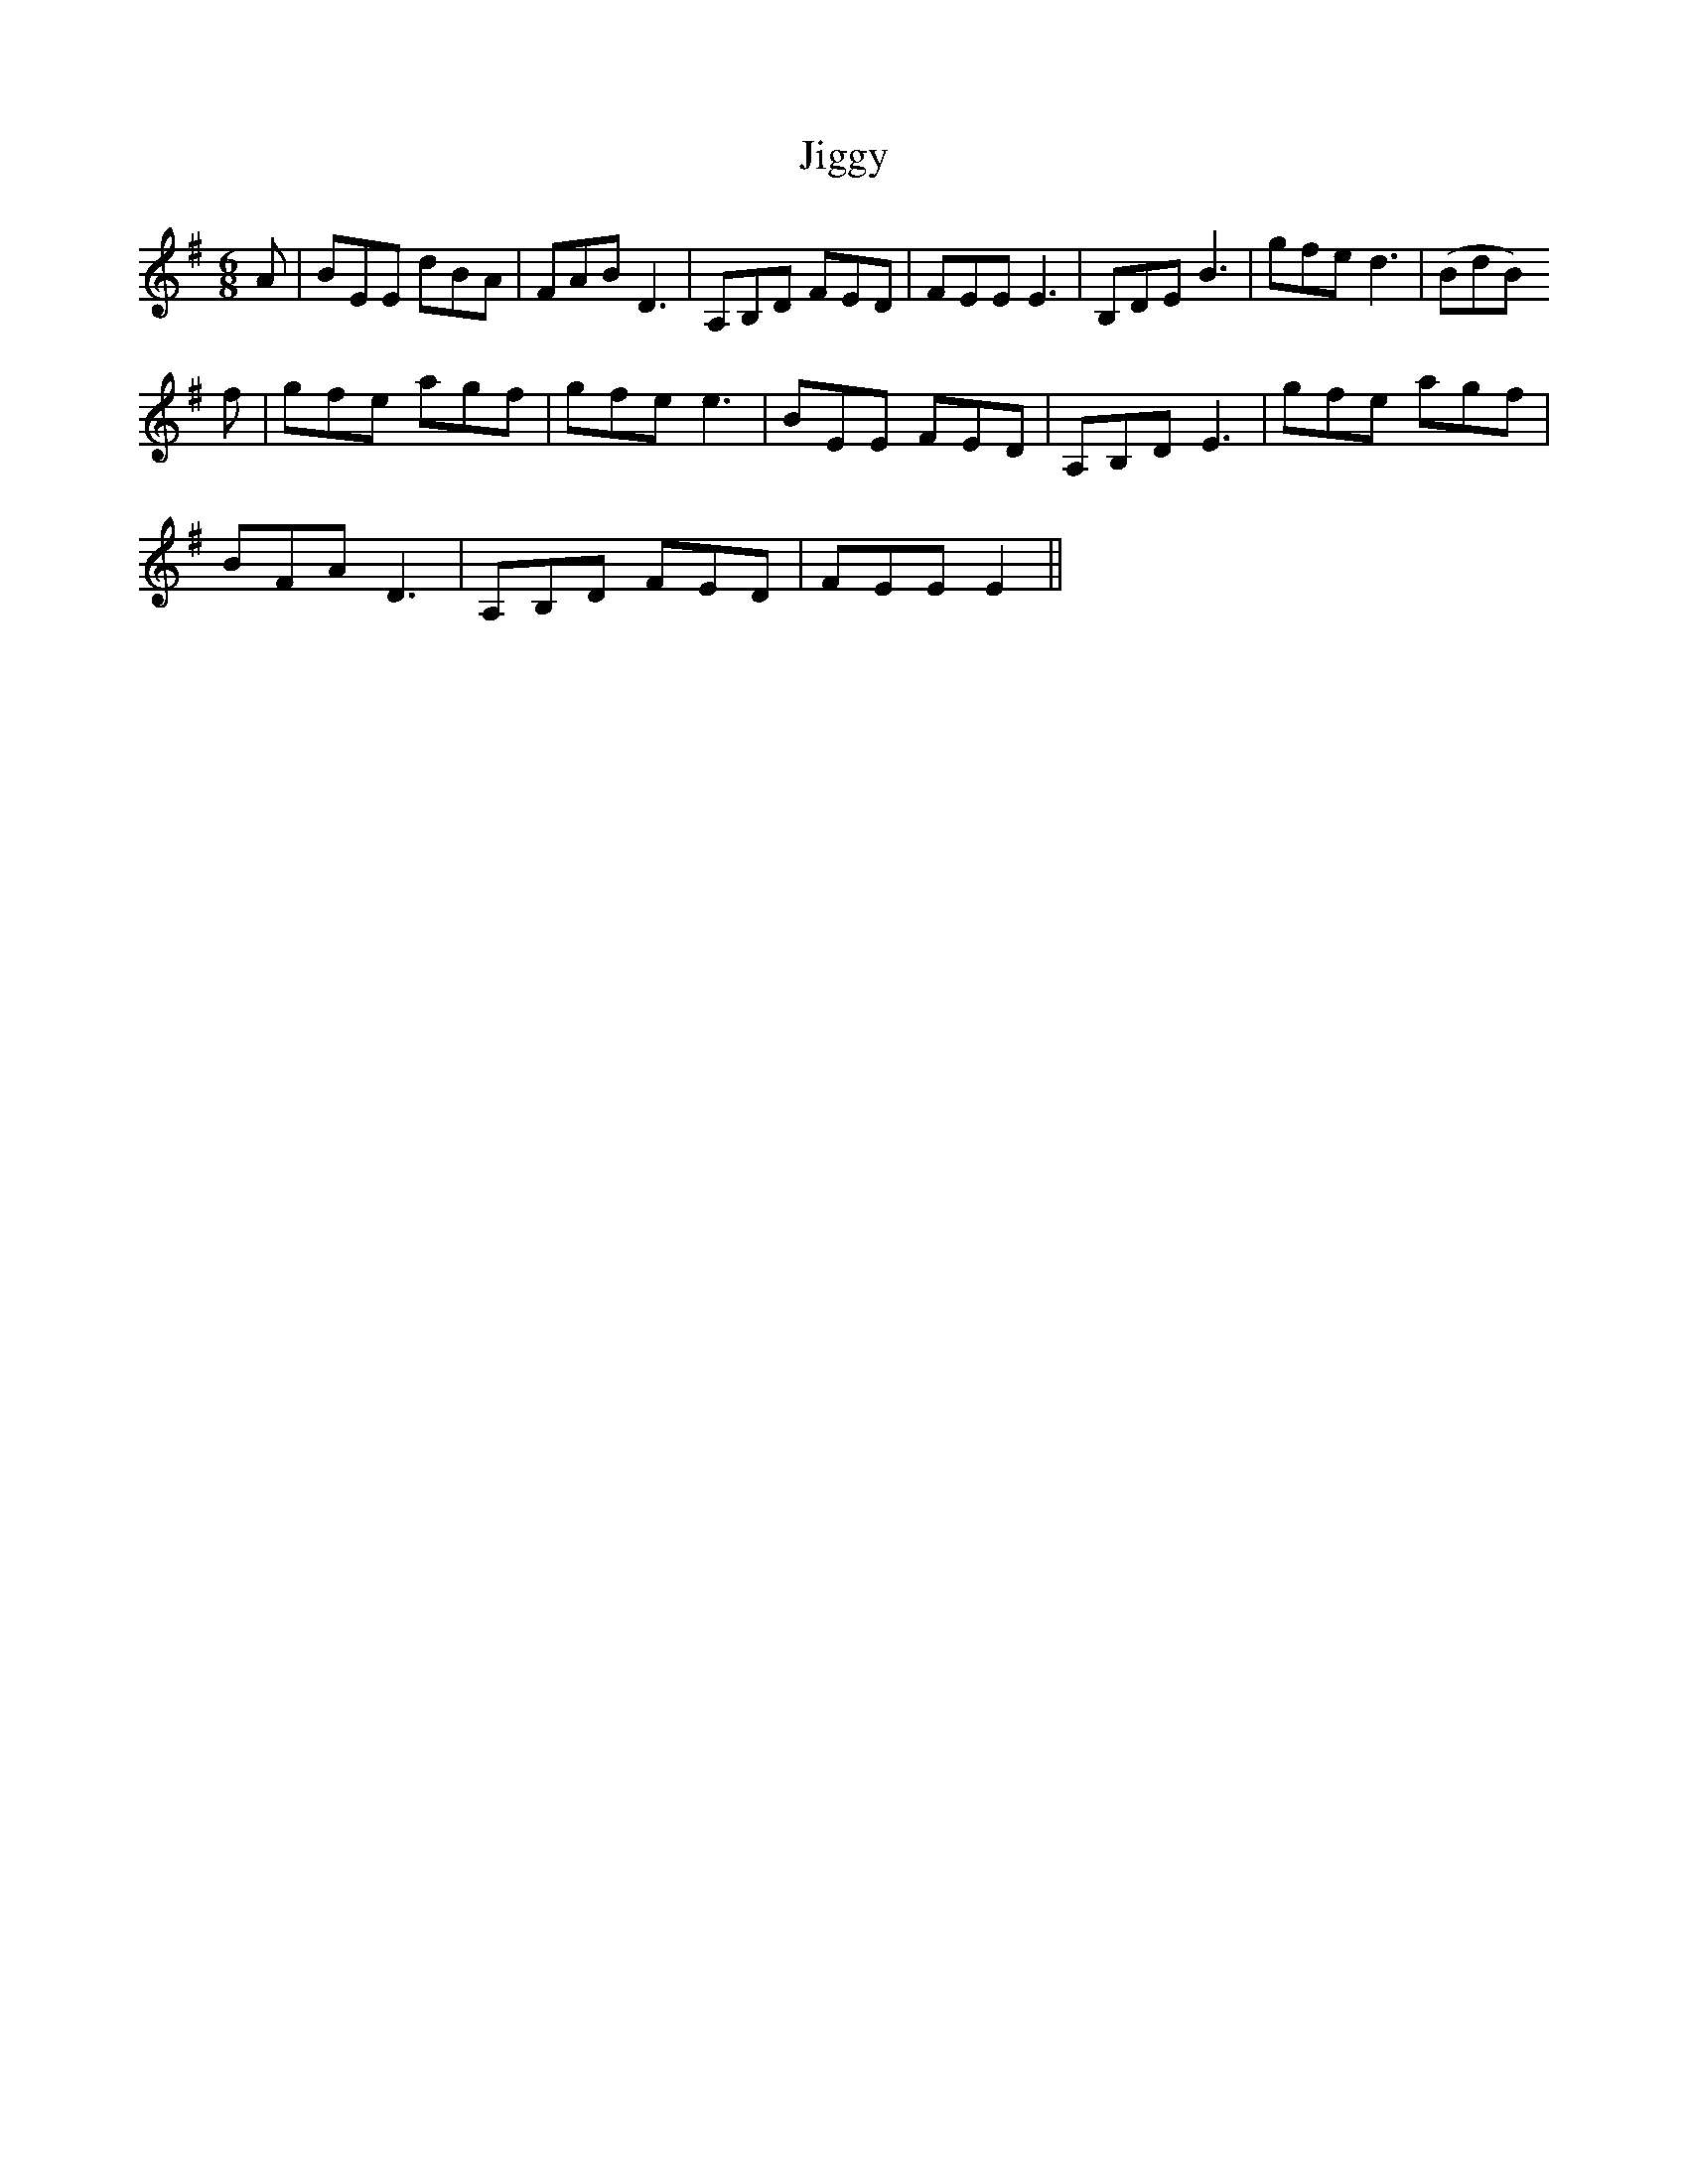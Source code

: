 X: 19957
T: Jiggy
R: jig
M: 6/8
K: Eminor
A|BEE dBA|FAB D3|A,B,D FED|FEE E3|B,DE B3|gfe d3|(BdB)
f|gfe agf|gfe e3|BEE FED|A,B,D E3|gfe agf|
BFA D3|A,B,D FED|FEE E2||

